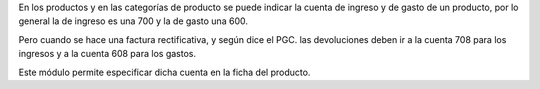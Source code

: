 En los productos y en las categorías de producto se puede indicar la cuenta de
ingreso y de gasto de un producto, por lo general la de ingreso es una 700 y
la de gasto una 600.

Pero cuando se hace una factura rectificativa, y según dice el PGC. las
devoluciones deben ir a la cuenta 708 para los ingresos y a la cuenta 608 para
los gastos.

Este módulo permite especificar dicha cuenta en la ficha del producto.
